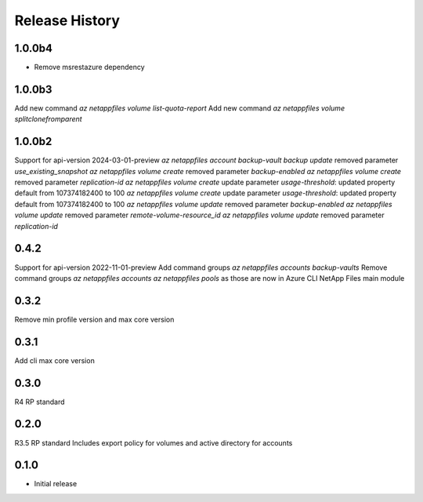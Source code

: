 .. :changelog:

Release History
===============
1.0.0b4
++++++++
* Remove msrestazure dependency

1.0.0b3
+++++
Add new command `az netappfiles volume list-quota-report` 
Add new command `az netappfiles volume splitclonefromparent` 

1.0.0b2
+++++
Support for api-version 2024-03-01-preview
`az netappfiles account backup-vault backup update` removed parameter `use_existing_snapshot`
`az netappfiles volume create` removed parameter `backup-enabled`
`az netappfiles volume create` removed parameter `replication-id`
`az netappfiles volume create` update parameter `usage-threshold`: updated property default from 107374182400 to 100
`az netappfiles volume create` update parameter `usage-threshold`: updated property default from 107374182400 to 100
`az netappfiles volume update` removed parameter `backup-enabled`
`az netappfiles volume update` removed parameter `remote-volume-resource_id`
`az netappfiles volume update` removed parameter `replication-id`

0.4.2
+++++
Support for api-version 2022-11-01-preview
Add command groups `az netappfiles accounts backup-vaults`
Remove command groups `az netappfiles accounts` `az netappfiles pools` as those are now in Azure CLI NetApp Files main module 

0.3.2
+++++
Remove min profile version and max core version

0.3.1
+++++
Add cli max core version

0.3.0
+++++
R4 RP standard

0.2.0
+++++
R3.5 RP standard
Includes export policy for volumes and active directory for accounts

0.1.0
+++++
* Initial release
